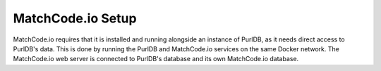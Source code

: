 MatchCode.io Setup
==================

MatchCode.io requires that it is installed and running alongside an instance of
PurlDB, as it needs direct access to PurlDB's data. This is done by running the
PurlDB and MatchCode.io services on the same Docker network. The MatchCode.io
web server is connected to PurlDB's database and its own MatchCode.io database.



